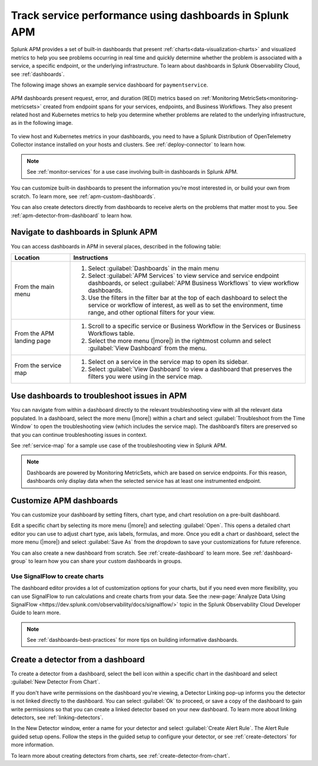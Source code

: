 .. _apm-dashboards:

************************************************************
Track service performance using dashboards in Splunk APM
************************************************************

.. Metadata updated: 1/23/23

.. meta::
   :description: Learn how to use built-in dashboards in Splunk APM to help you see problems occurring in real time.

Splunk APM provides a set of built-in dashboards that present  :ref:`charts<data-visualization-charts>` and visualized metrics to help you see problems occurring in real time and quickly determine whether the problem is associated with a service, a specific endpoint, or the underlying infrastructure. To learn about dashboards in Splunk Observability Cloud, see :ref:`dashboards`. 

The following image shows an example service dashboard for ``paymentservice``. 

   .. image:: /_images/apm/dashboards/dashboard-gif-2.gif
      :alt: This image shows an example APM service dashboard.

APM dashboards present request, error, and duration (RED) metrics based on :ref:`Monitoring MetricSets<monitoring-metricsets>` created from endpoint spans for your services, endpoints, and Business Workflows. They also present related host and Kubernetes metrics to help you determine whether problems are related to the underlying infrastructure, as in the following image.

   .. image:: /_images/apm/dashboards/dashboard-k8s-metrics.png
      :alt: This image shows Kubernetes metrics in an APM service dashboard.

To view host and Kubernetes metrics in your dashboards, you need to have a Splunk Distribution of OpenTelemetry Collector instance installed on your hosts and clusters. See :ref:`deploy-connector` to learn how. 

.. note::
  See :ref:`monitor-services` for a use case involving built-in dashboards in Splunk APM. 

You can customize built-in dashboards to present the information you’re most interested in, or build your own from scratch. To learn more, see :ref:`apm-custom-dashboards`.
 
You can also create detectors directly from dashboards to receive alerts on the problems that matter most to you. See :ref:`apm-detector-from-dashboard` to learn how. 

Navigate to dashboards in Splunk APM
=======================================

You can access dashboards in APM in several places, described in the following table:

.. list-table::
   :header-rows: 1
   :widths: 20, 80

   * - :strong:`Location`
     - :strong:`Instructions`

   * - From the main menu
     - #. Select :guilabel:`Dashboards` in the main menu
       #. Select :guilabel:`APM Services` to view service and service endpoint dashboards, or select :guilabel:`APM Business Workflows` to view workflow dashboards.
       #. Use the filters in the filter bar at the top of each dashboard to select the service or workflow of interest, as well as to set the environment, time range, and other optional filters for your view.
   * - From the APM landing page
     - #. Scroll to a specific service or Business Workflow in the Services or Business Workflows table.
       #. Select the more menu (|more|) in the rightmost column and select :guilabel:`View Dashboard` from the menu. 
   * - From the service map 
     - #. Select on a service in the service map to open its sidebar. 
       #. Select :guilabel:`View Dashboard` to view a dashboard that preserves the filters you were using in the service map.

Use dashboards to troubleshoot issues in APM
=============================================
You can navigate from within a dashboard directly to the relevant troubleshooting view with all the relevant data populated. In a dashboard, select the more menu (|more|) within a chart and select :guilabel:`Troubleshoot from the Time Window` to open the troubleshooting view (which includes the service map). The dashboard’s filters are preserved so that you can continue troubleshooting issues in context. 

See :ref:`service-map` for a sample use case of the troubleshooting view in Splunk APM. 

.. note:: Dashboards are powered by Monitoring MetricSets, which are based on service endpoints. For this reason, dashboards only display data when the selected service has at least one instrumented endpoint. 

.. _apm-custom-dashboards:

Customize APM dashboards
========================

You can customize your dashboard by setting filters, chart type, and chart resolution on a pre-built dashboard. 

Edit a specific chart by selecting its more menu (|more|) and selecting :guilabel:`Open`. This opens a detailed chart editor you can use to adjust chart type, axis labels, formulas, and more. Once you edit a chart or dashboard, select the more menu (|more|) and select :guilabel:`Save As` from the dropdown to save your customizations for future reference.  

You can also create a new dashboard from scratch. See :ref:`create-dashboard` to learn more. See :ref:`dashboard-group` to learn how you can share your custom dashboards in groups. 

Use SignalFlow to create charts
-------------------------------------

The dashboard editor provides a lot of customization options for your charts, but if you need even more flexibility, you can use SignalFlow to run calculations and create charts from your data. See the :new-page:`Analyze Data Using SignalFlow <https://dev.splunk.com/observability/docs/signalflow/>` topic in the Splunk Observability Cloud Developer Guide to learn more.

.. note:: See :ref:`dashboards-best-practices` for more tips on building informative dashboards.

.. _apm-detector-from-dashboard:

Create a detector from a dashboard
===================================

To create a detector from a dashboard, select the bell icon within a specific chart in the dashboard and select :guilabel:`New Detector From Chart`. 

If you don't have write permissions on the dashboard you're viewing, a Detector Linking pop-up informs you the detector is not linked directly to the dashboard. You can select :guilabel:`Ok` to proceed, or save a copy of the dashboard to gain write permissions so that you can create a linked detector based on your new dashboard. To learn more about linking detectors, see :ref:`linking-detectors`. 

In the New Detector window, enter a name for your detector and select :guilabel:`Create Alert Rule`. The Alert Rule guided setup opens. Follow the steps in the guided setup to configure your detector, or see :ref:`create-detectors` for more information. 

To learn more about creating detectors from charts, see :ref:`create-detector-from-chart`.
